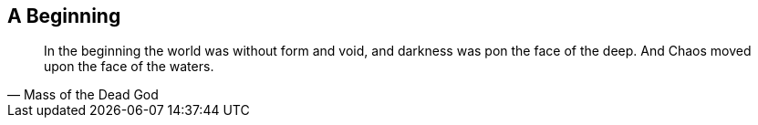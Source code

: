 ## A Beginning

[quote,Mass of the Dead God]
____
In the beginning the world was without form and void, and darkness was pon the face of the deep. And Chaos moved upon the face of the waters.
____
